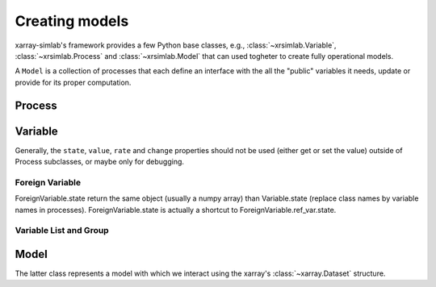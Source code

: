 .. _create_model:

Creating models
===============

xarray-simlab's framework provides a few Python base classes, e.g.,
:class:`~xrsimlab.Variable`, :class:`~xrsimlab.Process` and
:class:`~xrsimlab.Model` that can used togheter to create fully operational
models.

A ``Model`` is a collection of processes that each define an interface with the
all the "public" variables it needs, update or provide for its proper
computation.

Process
-------




Variable
--------

Generally, the ``state``, ``value``, ``rate`` and ``change`` properties should
not be used (either get or set the value) outside of Process subclasses,
or maybe only for debugging.

Foreign Variable
~~~~~~~~~~~~~~~~

ForeignVariable.state return the same object (usually a numpy array) than
Variable.state (replace class names by variable names in processes).
ForeignVariable.state is actually a shortcut to ForeignVariable.ref_var.state.

Variable List and Group
~~~~~~~~~~~~~~~~~~~~~~~


Model
-----

The latter class represents a model with which we interact using the xarray's
:class:`~xarray.Dataset` structure.

